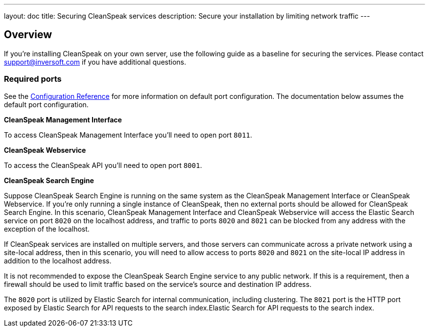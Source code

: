 ---
layout: doc
title: Securing CleanSpeak services
description: Secure your installation by limiting network traffic
---

:sectnumlevels: 0

== Overview

If you're installing CleanSpeak on your own server, use the following guide as a baseline for securing the services. Please contact
support@inversoft.com if you have additional questions.

=== Required ports
See the link:../reference/configuration[Configuration Reference] for more information on default port configuration. The documentation below
assumes the default port configuration.

**CleanSpeak Management Interface**

To access CleanSpeak Management Interface you'll need to open port `8011`.

**CleanSpeak Webservice**

To access the CleanSpeak API you'll need to open port `8001`.

**CleanSpeak Search Engine**

Suppose CleanSpeak Search Engine is running on the same system as the CleanSpeak Management Interface or CleanSpeak Webservice. If you’re only running a single instance of CleanSpeak, then no external ports should be allowed for CleanSpeak Search Engine. In this scenario, CleanSpeak Management Interface and CleanSpeak Webservice will access the Elastic Search service on port `8020` on the localhost address, and traffic to ports `8020` and `8021` can be blocked from any address with the exception of the localhost.

If CleanSpeak services are installed on multiple servers, and those servers can communicate across a private network using a site-local address, then in this scenario, you will need to allow access to ports `8020` and `8021` on the site-local IP address in addition to the localhost address.

It is not recommended to expose the CleanSpeak Search Engine service to any public network. If this is a requirement, then a firewall should be used to limit traffic based on the service's source and destination IP address.

The `8020` port is utilized by Elastic Search for internal communication, including clustering. The `8021` port is the HTTP port exposed by Elastic Search for API requests to the search index.Elastic Search for API requests to the search index.
